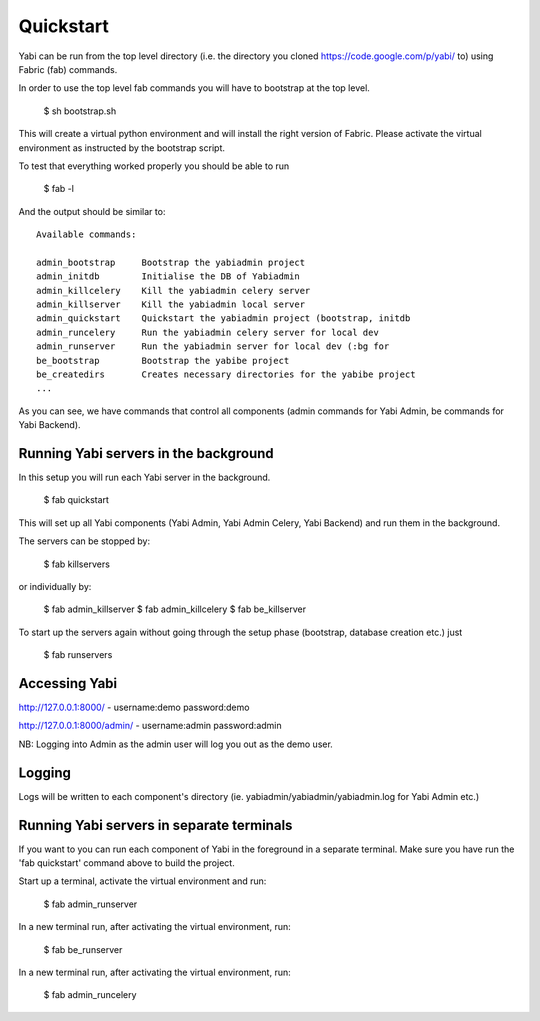 
.. _quickstart:

Quickstart
==========
Yabi can be run from the top level directory (i.e. the directory you cloned https://code.google.com/p/yabi/ to) using Fabric (fab) commands.

In order to use the top level fab commands you will have to bootstrap at the top level.

    $ sh bootstrap.sh

This will create a virtual python environment and will install the right version of Fabric. Please activate the virtual environment as instructed by the bootstrap script.

To test that everything worked properly you should be able to run

    $ fab -l

And the output should be similar to:

::

    Available commands:

    admin_bootstrap     Bootstrap the yabiadmin project
    admin_initdb        Initialise the DB of Yabiadmin
    admin_killcelery    Kill the yabiadmin celery server
    admin_killserver    Kill the yabiadmin local server
    admin_quickstart    Quickstart the yabiadmin project (bootstrap, initdb
    admin_runcelery     Run the yabiadmin celery server for local dev
    admin_runserver     Run the yabiadmin server for local dev (:bg for
    be_bootstrap        Bootstrap the yabibe project
    be_createdirs       Creates necessary directories for the yabibe project
    ...

As you can see, we have commands that control all components (admin commands for Yabi Admin, be commands for Yabi Backend).


Running Yabi servers in the background
--------------------------------------

In this setup you will run each Yabi server in the background.

    $ fab quickstart

This will set up all Yabi components (Yabi Admin, Yabi Admin Celery, Yabi Backend) and run them in the background.

The servers can be stopped by:

    $ fab killservers

or individually by:

    $ fab admin_killserver
    $ fab admin_killcelery
    $ fab be_killserver

To start up the servers again without going through the setup phase (bootstrap, database creation etc.) just

    $ fab runservers

Accessing Yabi
--------------
http://127.0.0.1:8000/ - username:demo password:demo

http://127.0.0.1:8000/admin/ - username:admin password:admin

NB: Logging into Admin as the admin user will log you out as the demo user.


Logging
-------
Logs will be written to each component's directory (ie. yabiadmin/yabiadmin/yabiadmin.log for Yabi Admin etc.)


Running Yabi servers in separate terminals
------------------------------------------

If you want to you can run each component of Yabi in the foreground in a separate terminal.
Make sure you have run the 'fab quickstart' command above to build the project.

Start up a terminal, activate the virtual environment and run:

    $ fab admin_runserver

In a new terminal run, after activating the virtual environment, run:

    $ fab be_runserver

In a new terminal run, after activating the virtual environment, run:

    $ fab admin_runcelery
